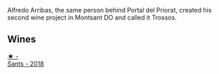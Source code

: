 :PROPERTIES:
:ID:                     c2f7bcff-62a6-4d09-8ae6-726343ea7cd7
:END:
Alfredo Arribas, the same person behind Portal del Priorat, created his second wine project in Montsant DO and called it Trossos.

** Wines
:PROPERTIES:
:ID:                     a4cc2fad-4e35-4e98-b6d2-fd8c3f275d76
:END:

#+begin_export html
<div class="flex-container">
  <a class="flex-item flex-item-left" href="/wines/ac087d27-5f55-4c5f-bd52-b75f29c236fd.html">
    <img class="flex-bottle" src="/images/ac/087d27-5f55-4c5f-bd52-b75f29c236fd/2022-06-09-21-46-04-IMG-0371.webp"></img>
    <section class="h text-small text-lighter">★ -</section>
    <section class="h text-bolder">Sants - 2018</section>
  </a>

</div>
#+end_export
